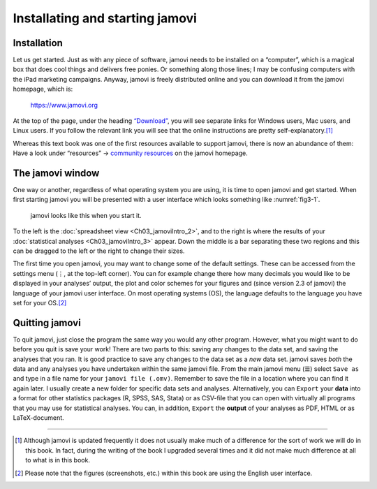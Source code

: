 .. sectionauthor:: `Danielle J. Navarro <https://djnavarro.net/>`_ and `David R. Foxcroft <https://www.davidfoxcroft.com/>`_

Installating and starting jamovi
--------------------------------

Installation
~~~~~~~~~~~~

Let us get started. Just as with any piece of software, jamovi needs to be
installed on a “computer”, which is a magical box that does cool things and
delivers free ponies. Or something along those lines; I may be confusing
computers with the iPad marketing campaigns. Anyway, jamovi is freely
distributed online and you can download it from the jamovi homepage, which is:

   `https://www.jamovi.org <https://www.jamovi.org>`__

At the top of the page, under the heading `“Download”
<https://www.jamovi.org/download.html>`__, you will see separate links for
Windows users, Mac users, and Linux users. If you follow the relevant link
you will see that the online instructions are pretty self-explanatory.\ [#]_

..
   (removed)
   At the time of writing, the current version of jamovi is 2.6, but they
   usually issue updates every few months, so you will probably have a newer
   version.

Whereas this text book was one of the first resources available to support
jamovi, there is now an abundance of them: Have a look under “resources” →
`community resources <https://www.jamovi.org/community.html>`__ on the
jamovi homepage.

The jamovi window
~~~~~~~~~~~~~~~~~

One way or another, regardless of what operating system you are using, it is
time to open jamovi and get started. When first starting jamovi you will be
presented with a user interface which looks something like :numref:`fig3-1`.

.. ----------------------------------------------------------------------------

.. figure:: ../_images/fig3-1.*
   :alt: jamovi start window
   :name: fig3-1

   jamovi looks like this when you start it.

.. ----------------------------------------------------------------------------

To the left is the :doc:`spreadsheet view <Ch03_jamoviIntro_2>`, and to the
right is where the results of your :doc:`statistical analyses
<Ch03_jamoviIntro_3>` appear. Down the middle is a bar separating these two
regions and this can be dragged to the left or the right to change their sizes.

The first time you open jamovi, you may want to change some of the default
settings. These can be accessed from the settings menu (``⋮``, at the top-left
corner). You can for example change there how many decimals you would like to
be displayed in your analyses’ output, the plot and color schemes for your
figures and (since version 2.3 of jamovi) the language of your jamovi user
interface. On most operating systems (OS), the language defaults to the
language you have set for your OS.\ [#]_

Quitting jamovi
~~~~~~~~~~~~~~~

To quit jamovi, just close the program the same way you would any other
program. However, what you might want to do before you quit is save your
work! There are two parts to this: saving any changes to the data set, and
saving the analyses that you ran. It is good practice to save any changes
to the data set as a *new* data set. jamovi saves *both* the data and any
analyses you have undertaken within the same jamovi file. From the main
jamovi menu (``☰``) select ``Save as`` and type in a file name for your
``jamovi file (.omv)``. Remember to save the file in a location where you
can find it again later. I usually create a new folder for specific data
sets and analyses. Alternatively, you can ``Export`` your **data** into a
format for other statistics packages (R, SPSS, SAS, Stata) or as CSV-file
that you can open with virtually all programs that you may use for
statistical analyses. You can, in addition, ``Export`` the **output** of
your analyses as PDF, HTML or as LaTeX-document.

------

.. [#]
   Although jamovi is updated frequently it does not usually make much of
   a difference for the sort of work we will do in this book. In fact,
   during the writing of the book I upgraded several times and it did not
   make much difference at all to what is in this book.

.. [#]
   Please note that the figures (screenshots, etc.) within this book are
   using the English user interface.
